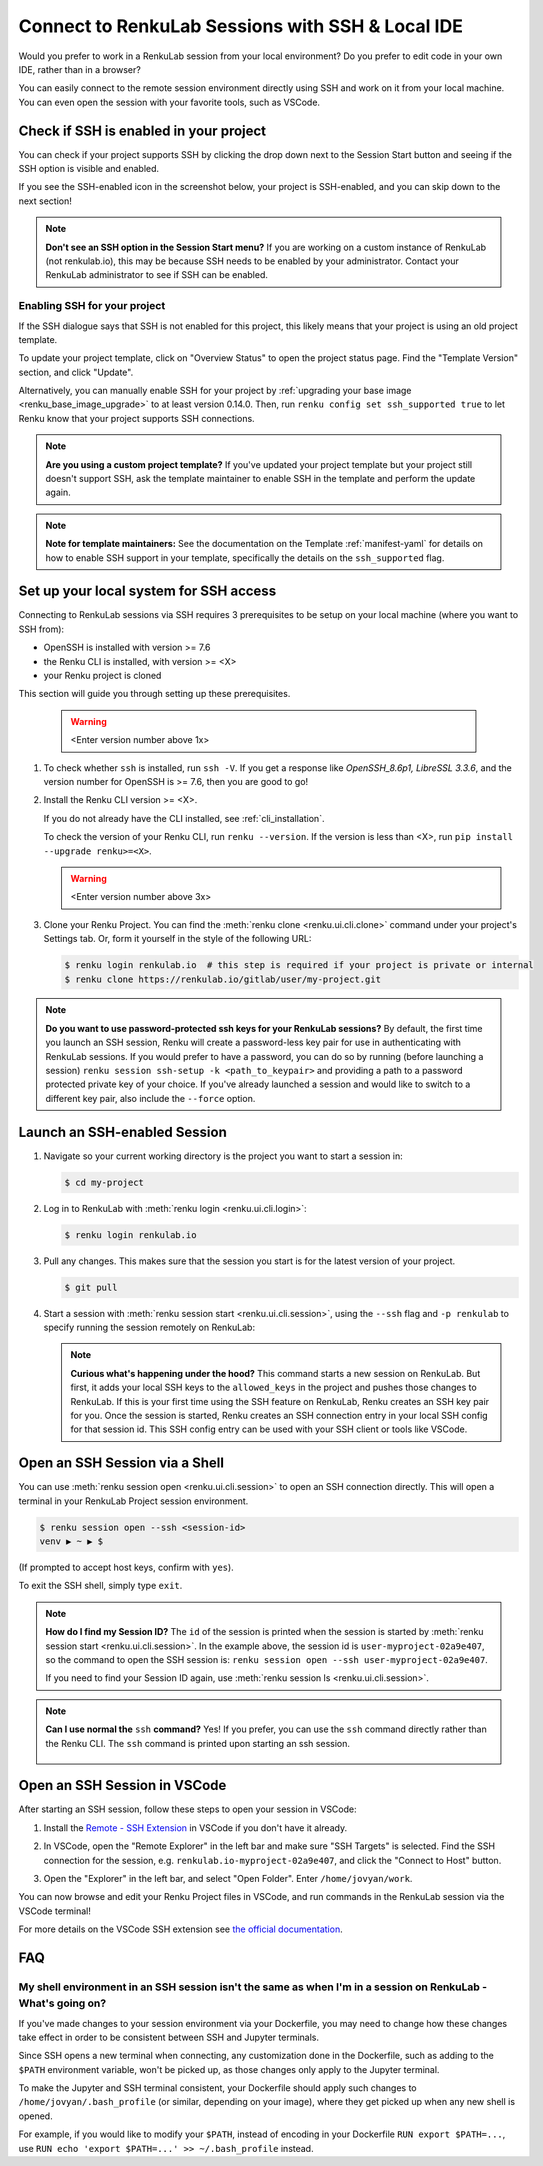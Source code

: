 .. _ssh_into_sessions:

Connect to RenkuLab Sessions with SSH & Local IDE
=================================================

Would you prefer to work in a RenkuLab session from your local environment? Do
you prefer to edit code in your own IDE, rather than in a browser?

You can easily connect to the
remote session environment directly using SSH and work on it from your local machine. You can even
open the session with your favorite tools, such as VSCode.

Check if SSH is enabled in your project
---------------------------------------

You can check if your project supports SSH by clicking the drop down next to the
Session Start button and seeing if the SSH option is visible and enabled.

.. image:: ../../_static/images/ui_ssh_dropdown.png
    :width: 85%
    :align: center
    :alt: Dropdown menu with SSH entry.

If you see the SSH-enabled icon in the screenshot below, your project is SSH-enabled,
and you can skip down to the next section!

.. image:: ../../_static/images/ui_ssh_modal.png
    :width: 85%
    :align: center
    :alt: SSH modal for an up-to-date project.

.. note::
    **Don't see an SSH option in the Session Start menu?** If you are working on
    a custom instance of RenkuLab (not renkulab.io), this may be because SSH
    needs to be enabled by your administrator. Contact your RenkuLab
    administrator to see if SSH can be enabled.

Enabling SSH for your project
~~~~~~~~~~~~~~~~~~~~~~~~~~~~~

If the SSH dialogue says that SSH is not enabled for this project, this likely
means that your project is using an old project template.

.. image:: ../../_static/images/ui_ssh_activate.png
    :width: 85%
    :align: center
    :alt: SSH modal for a project with no support.

To update your project template, click on "Overview Status" to open the project
status page. Find the "Template Version" section, and click "Update".

.. image:: ../../_static/images/ui_ssh_update_template.png
    :width: 85%
    :align: center
    :alt: Project status page showing a new template available.


Alternatively, you can manually enable SSH for your project by :ref:`upgrading your
base image <renku_base_image_upgrade>` to at least version 0.14.0. Then, run
``renku config set ssh_supported true`` to let Renku know that your project supports
SSH connections.

.. note::

    **Are you using a custom project template?** If you've updated your project
    template but your project still doesn't support SSH, ask the template
    maintainer to enable SSH in the template and perform the update again.

.. note::

    **Note for template maintainers:** See the documentation on the Template
    :ref:`manifest-yaml` for details on how to enable SSH support in your
    template, specifically the details on the ``ssh_supported`` flag.


Set up your local system for SSH access
---------------------------------------

Connecting to RenkuLab sessions via SSH requires 3 prerequisites to be setup on
your local machine (where you want to SSH from):

* OpenSSH is installed with version >= 7.6
* the Renku CLI is installed, with version >= <X>
* your Renku project is cloned

This section will guide you through setting up these prerequisites.

    .. warning::
        <Enter version number above 1x>

#.  To check whether ``ssh`` is installed, run ``ssh -V``. If you get a response
    like `OpenSSH_8.6p1, LibreSSL 3.3.6`, and the version number for OpenSSH is
    >= 7.6, then you are good to go!


#.  Install the Renku CLI version >= <X>.

    If you do not already have the CLI installed, see :ref:`cli_installation`.

    To check the version of your Renku CLI, run ``renku --version``. If the
    version is less than <X>, run ``pip install --upgrade renku>=<X>``.

    .. warning::
        <Enter version number above 3x>

#.  Clone your Renku Project. You can find the :meth:`renku clone <renku.ui.cli.clone>`
    command under your project's Settings tab. Or, form it yourself in the style
    of the following URL:

    .. code-block:: console

        $ renku login renkulab.io  # this step is required if your project is private or internal
        $ renku clone https://renkulab.io/gitlab/user/my-project.git

.. note::

    **Do you want to use password-protected ssh keys for your RenkuLab
    sessions?** By default, the first time you launch an SSH session, Renku will
    create a password-less key pair for use in authenticating with RenkuLab
    sessions. If you would prefer to have a password, you can do so by running
    (before launching a session) ``renku session ssh-setup -k
    <path_to_keypair>`` and providing a path to a password protected private key
    of your choice. If you've already launched a session and would like to
    switch to a different key pair, also include the ``--force`` option.

Launch an SSH-enabled Session
-----------------------------

#.  Navigate so your current working directory is the project you want to start
    a session in:

    .. code-block:: console

        $ cd my-project


#.  Log in to RenkuLab with :meth:`renku login <renku.ui.cli.login>`:

    .. code-block:: console

        $ renku login renkulab.io


#.  Pull any changes. This makes sure that the session you start is for the
    latest version of your project.

    .. code-block:: console

        $ git pull


#.  Start a session with :meth:`renku session start <renku.ui.cli.session>`,
    using the ``--ssh`` flag and ``-p renkulab`` to specify running the session
    remotely on RenkuLab:

    .. code-block:: console
        :emphasize-lines: 5-7

        $ renku session start -p renkulab --ssh
        Your system is not set up for SSH connections to Renku.
        Would you like to set it up? [y/N]: y
        [...]
        Session user-myproject-02a9e407 successfully started, use 'renku session
        open --ssh user-myproject-02a9e407' or 'ssh
        user-myproject-02a9e407' to connect to it

    .. note::

        **Curious what's happening under the hood?** This command starts a new
        session on RenkuLab. But first, it adds your local SSH keys to the
        ``allowed_keys`` in the project and pushes those changes to RenkuLab. If
        this is your first time using the SSH feature on RenkuLab, Renku creates
        an SSH key pair for you. Once the session is started, Renku creates an
        SSH connection entry in your local SSH config for that session id. This
        SSH config entry can be used with your SSH client or tools like VSCode.


Open an SSH Session via a Shell
-------------------------------

You can use :meth:`renku session open <renku.ui.cli.session>` to open an SSH
connection directly. This will open a terminal in your RenkuLab Project session
environment.

.. code-block:: console

    $ renku session open --ssh <session-id>
    venv ▶ ~ ▶ $

(If prompted to accept host keys, confirm with ``yes``).

To exit the SSH shell, simply type ``exit``.

.. note::

    **How do I find my Session ID?** The ``id`` of the session is printed when
    the session is started by :meth:`renku session start
    <renku.ui.cli.session>`. In the example above, the session id is
    ``user-myproject-02a9e407``, so the command to open the SSH session is:
    ``renku session open --ssh user-myproject-02a9e407``.

    If you need to find your Session ID again, use
    :meth:`renku session ls <renku.ui.cli.session>`.

.. note::

    **Can I use normal the** ``ssh`` **command?** Yes! If you prefer, you can
    use the ``ssh`` command directly rather than the Renku CLI. The ``ssh``
    command is printed upon starting an ssh session.

        .. code-block:: console
            :emphasize-lines: 3

            $ renku session start -p renkulab --ssh
            [...]
            SSH connection successfully configured, use 'ssh renkulab.io-myproject-02a9e407' to connect.


Open an SSH Session in VSCode
------------------------------

After starting an SSH session, follow these steps to open your session in
VSCode:

#.  Install the `Remote - SSH Extension <https://marketplace.visualstudio.com/items?itemName=ms-vscode-remote.remote-ssh>`_
    in VSCode if you don't have it already.

#.  In VSCode, open the "Remote Explorer" in the left bar and make sure "SSH
    Targets" is selected. Find the SSH connection for the session, e.g.
    ``renkulab.io-myproject-02a9e407``, and click the "Connect to Host" button.

    .. image:: ../../_static/images/ssh_from_vscode.png
        :width: 85%
        :align: center
        :alt: Opening a RenkuLab SSH Session in VSCode.

#.  Open the "Explorer" in the left bar, and select "Open Folder". Enter
    ``/home/jovyan/work``.

You can now browse and edit your Renku Project files in VSCode, and run commands
in the RenkuLab session via the VSCode terminal!

.. image:: ../../_static/images/ssh_session_in_vscode.png
    :width: 85%
    :align: center
    :alt: A RenkuLab SSH Session open in VSCode.


For more details on the VSCode SSH extension see
`the official documentation <https://code.visualstudio.com/docs/remote/ssh>`_.

FAQ
---

My shell environment in an SSH session isn't the same as when I'm in a session on RenkuLab - What's going on?
~~~~~~~~~~~~~~~~~~~~~~~~~~~~~~~~~~~~~~~~~~~~~~~~~~~~~~~~~~~~~~~~~~~~~~~~~~~~~~~~~~~~~~~~~~~~~~~~~~~~~~~~~~~~~

If you've made changes to your session environment via your Dockerfile, you may
need to change how these changes take effect in order to be consistent between
SSH and Jupyter terminals.

Since SSH opens a new terminal when connecting, any customization done in the
Dockerfile, such as adding to the ``$PATH`` environment variable, won't be picked
up, as those changes only apply to the Jupyter terminal.

To make the Jupyter and SSH terminal consistent, your Dockerfile should apply
such changes to ``/home/jovyan/.bash_profile`` (or similar, depending on your
image), where they get picked up when any new shell is opened.

For example, if you would like to modify your ``$PATH``, instead of encoding in
your Dockerfile ``RUN export $PATH=...``, use ``RUN echo 'export $PATH=...' >>
~/.bash_profile`` instead.
